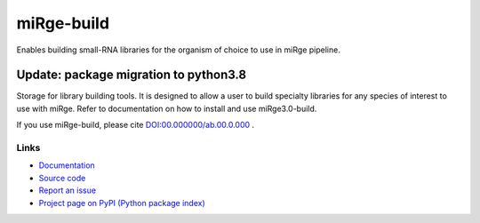 ==============
miRge-build
==============

Enables building small-RNA libraries for the organism of choice to use in miRge pipeline.

Update: package migration to python3.8
######################################

Storage for library building tools. It is designed to allow a user to build specialty libraries for any species of interest to use with miRge. Refer to documentation on how to install and use miRge3.0-build. 

If you use miRge-build, please cite
`DOI:00.000000/ab.00.0.000 <http://dx.doi.org/00.00000/ab.00.0.000>`_ .

Links
-----

* `Documentation <https://miRge-build.readthedocs.io/>`_
* `Source code <https://github.com/arunhpatil/miRge-build/>`_
* `Report an issue <https://github.com/arunhpatil/miRge-build/issues>`_
* `Project page on PyPI (Python package index) <https://pypi.python.org/pypi/miRge-build/>`_
